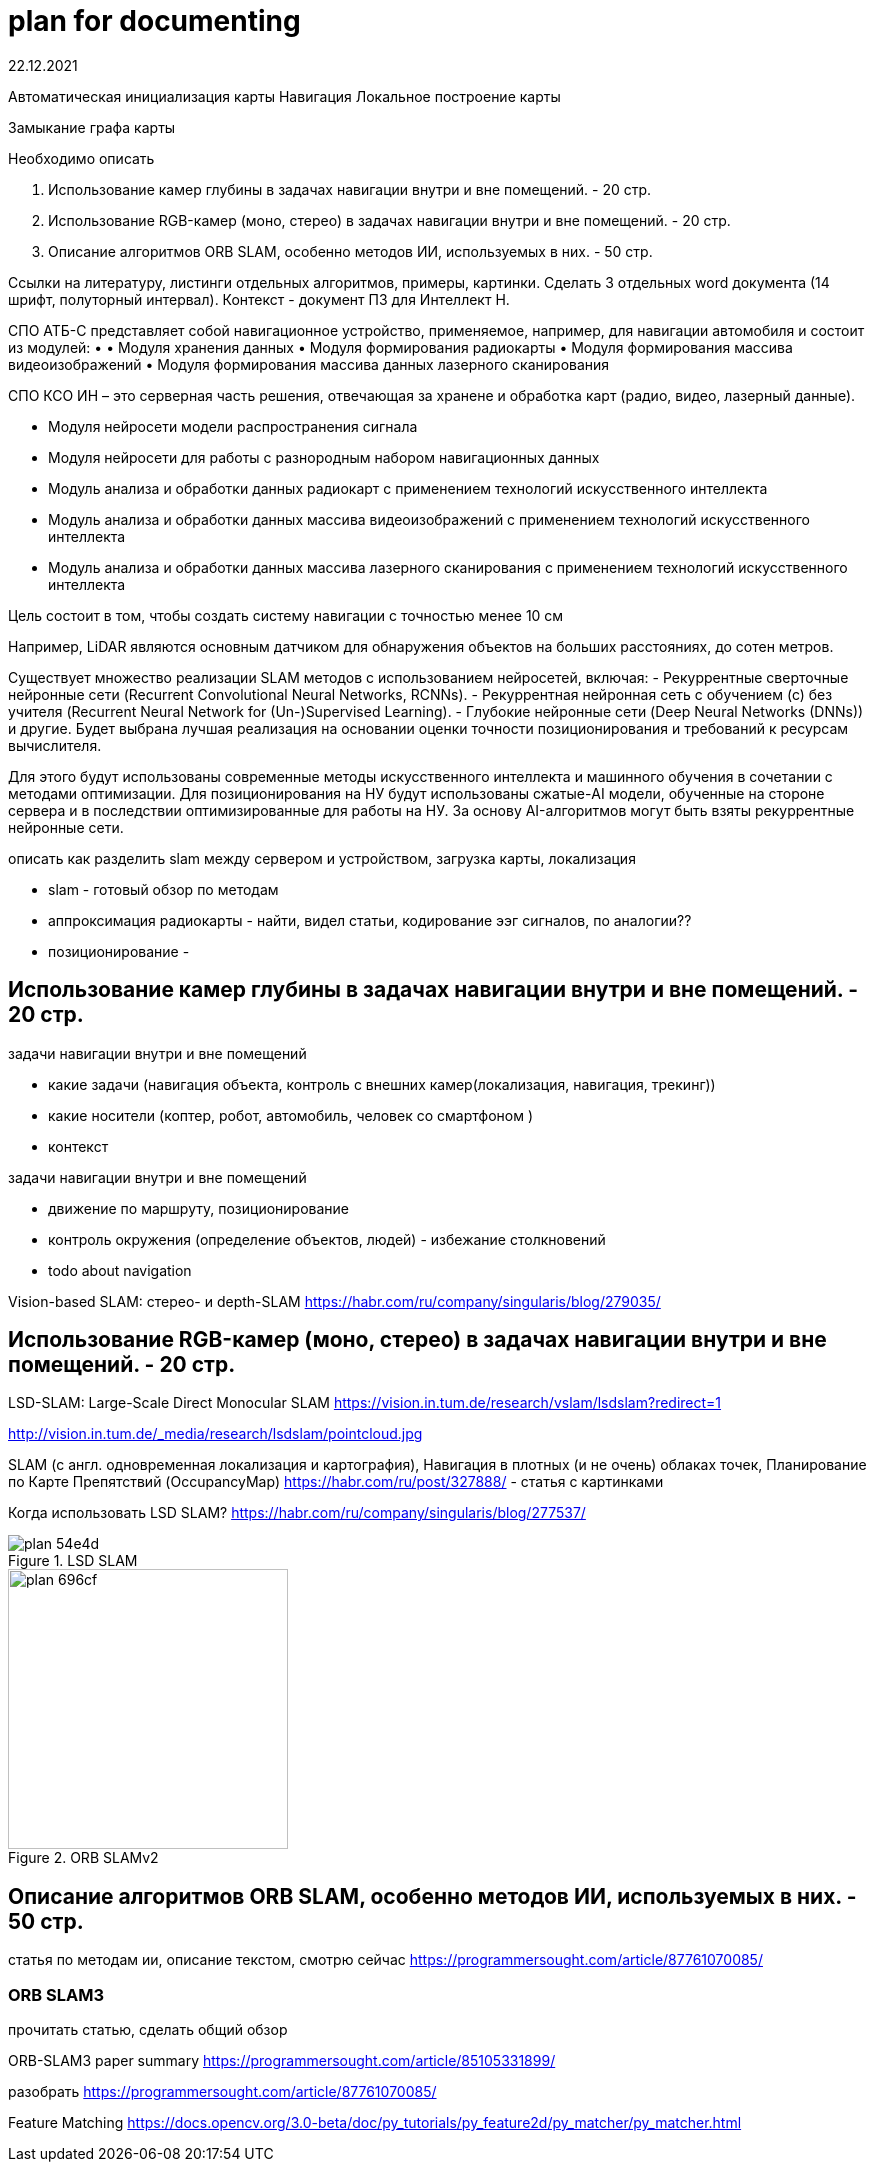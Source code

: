 = plan for documenting
22.12.2021

Автоматическая инициализация карты
Навигация
Локальное построение карты

Замыкание графа карты


.Необходимо описать
1. Использование камер глубины в задачах навигации внутри и вне помещений. - 20 стр.
2. Использование RGB-камер (моно, стерео) в задачах навигации внутри и вне помещений. - 20 стр.
3. Описание алгоритмов ORB SLAM, особенно методов ИИ, используемых в них. - 50 стр.

Ссылки на литературу, листинги отдельных алгоритмов, примеры, картинки.
Сделать 3 отдельных word документа (14 шрифт, полуторный интервал).
Контекст - документ ПЗ для Интеллект Н.

====
СПО АТБ-С представляет собой навигационное устройство, применяемое, например, для навигации автомобиля и состоит из модулей:
    • 
• Модуля хранения данных
• Модуля формирования радиокарты
• Модуля формирования массива видеоизображений
• Модуля формирования массива данных лазерного сканирования


СПО КСО ИН – это серверная часть решения, отвечающая за хранене и обработка карт (радио, видео, лазерный данные).


• Модуля нейросети модели распространения сигнала
• Модуля нейросети для работы с разнородным набором навигационных данных


• Модуль анализа и обработки данных радиокарт с применением технологий искусственного интеллекта
• Модуль анализа и обработки данных массива видеоизображений с применением технологий искусственного интеллекта 
• Модуль анализа и обработки данных массива лазерного сканирования с применением технологий искусственного интеллекта


Цель состоит в том, чтобы создать систему навигации с точностью менее 10 см

Например, LiDAR являются основным датчиком для обнаружения объектов на больших расстояниях, до сотен метров. 




Существует множество реализации SLAM методов с использованием нейросетей, включая: 
- Рекуррентные сверточные нейронные сети (Recurrent Convolutional Neural Networks, RCNNs).
- Рекуррентная нейронная сеть c обучением (с) без учителя (Recurrent Neural Network for (Un-)Supervised Learning).
- Глубокие нейронные сети (Deep Neural Networks (DNNs)) и другие.
Будет выбрана лучшая реализация на основании оценки точности позиционирования и требований к ресурсам вычислителя.


Для этого будут использованы современные методы искусственного интеллекта и машинного обучения в сочетании с методами оптимизации.
Для позиционирования на НУ будут использованы сжатые-AI модели, обученные на стороне сервера и в последствии оптимизированные для работы на НУ. 
За основу AI-алгоритмов могут быть взяты рекуррентные нейронные сети.
====

описать как разделить slam между сервером и устройством, загрузка карты, локализация

// - LiDAR вместо камеры глубины. Лазеры, измеряющие время полета, - наиболее точный принцип измерения расстояний. На сегодняшний день лидары - самые надежные датчики для измерения объектов на большом расстоянии (более 100 м). Недостатком этого датчика является разрешение и плотность точек. Примеры производителей - Velodyne или Ouster.


- slam - готовый обзор по методам
- аппроксимация радиокарты - найти, видел статьи, кодирование ээг сигналов, по аналогии??
- позиционирование - 






== Использование камер глубины в задачах навигации внутри и вне помещений. - 20 стр.

.задачи навигации внутри и вне помещений
* какие задачи (навигация объекта, контроль с внешних камер(локализация, навигация, трекинг))
* какие носители (коптер, робот, автомобиль, человек со смартфоном )
* контекст


.задачи навигации внутри и вне помещений
* движение по маршруту, позиционирование
* контроль окружения (определение объектов, людей) - избежание столкновений
* todo about navigation


Vision-based SLAM: стерео- и depth-SLAM
https://habr.com/ru/company/singularis/blog/279035/


== Использование RGB-камер (моно, стерео) в задачах навигации внутри и вне помещений. - 20 стр.


LSD-SLAM: Large-Scale Direct Monocular SLAM
https://vision.in.tum.de/research/vslam/lsdslam?redirect=1

http://vision.in.tum.de/_media/research/lsdslam/pointcloud.jpg


SLAM (с англ. одновременная локализация и картография),
Навигация в плотных (и не очень) облаках точек, Планирование по Карте Препятствий (OccupancyMap)
https://habr.com/ru/post/327888/ - статья с картинками

Когда использовать LSD SLAM? https://habr.com/ru/company/singularis/blog/277537/
// Если Вам необходима плотная карта местности (например, для построения карты препятствий), или окружение не содержит достаточно фич (features), то есть включает слаботекстурированные крупные объекты, и Ваша платформа предоставляет достаточные вычислительные возможности, тогда Вам подойдет LSD SLAM.
//

.LSD SLAM
image::images/plan-54e4d.png[]


.ORB SLAMv2
image::images/plan-696cf.png[width=280]

//
// smoothing-and-mapping: https://github.com/ccorcos/robotics-smoothing-and-mapping/blob/master/README.md



== Описание алгоритмов ORB SLAM, особенно методов ИИ, используемых в них. - 50 стр.



статья по методам ии, описание текстом, смотрю сейчас
https://programmersought.com/article/87761070085/
//
// ORB SLAM2 https://github.com/raulmur/ORB_SLAM2
//


=== ORB SLAM3

прочитать статью, сделать общий обзор

ORB-SLAM3 paper summary https://programmersought.com/article/85105331899/


разобрать https://programmersought.com/article/87761070085/


Feature Matching https://docs.opencv.org/3.0-beta/doc/py_tutorials/py_feature2d/py_matcher/py_matcher.html

